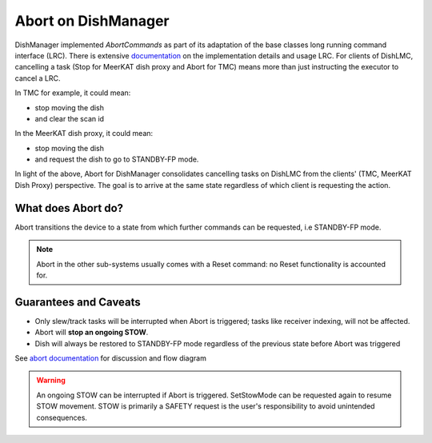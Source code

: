 ====================
Abort on DishManager
====================

DishManager implemented *AbortCommands* as part of its adaptation of the base classes long running command interface (LRC).
There is extensive `documentation`_ on the implementation details and usage LRC. For clients of DishLMC, cancelling a task
(Stop for MeerKAT dish proxy and Abort for TMC) means more than just instructing the executor to cancel a LRC.

In TMC for example, it could mean:

* stop moving the dish

* and clear the scan id

In the MeerKAT dish proxy, it could mean:

* stop moving the dish

* and request the dish to go to STANDBY-FP mode.

In light of the above, Abort for DishManager consolidates cancelling tasks on DishLMC from the clients' (TMC, MeerKAT Dish Proxy) perspective.
The goal is to arrive at the same state regardless of which client is requesting the action.

What does Abort do?
^^^^^^^^^^^^^^^^^^^

Abort transitions the device to a state from which further commands can be requested, i.e STANDBY-FP mode.

.. note:: Abort in the other sub-systems usually comes with a Reset command: no Reset functionality is accounted for.

Guarantees and Caveats
^^^^^^^^^^^^^^^^^^^^^^

* Only slew/track tasks will be interrupted when Abort is triggered; tasks like receiver indexing, will not be affected.

* Abort will **stop an ongoing STOW**.

* Dish will always be restored to STANDBY-FP mode regardless of the previous state before Abort was triggered

See `abort documentation`_ for discussion and flow diagram

.. warning::
    An ongoing STOW can be interrupted if Abort is triggered. SetStowMode can
    be requested again to resume STOW movement. STOW is primarily a SAFETY request
    is the user's responsibility to avoid unintended consequences.

.. _documentation: https://developer.skao.int/projects/ska-tango-base/en/latest/concepts/long-running-commands.html
.. _abort documentation: https://confluence.skatelescope.org/x/cMiJEQ
